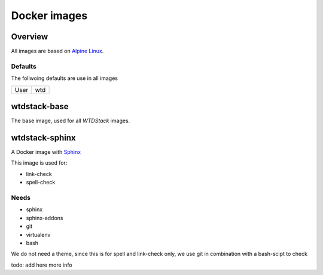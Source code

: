 =============
Docker images
=============

Overview
========

All images are based on `Alpine Linux <http://www.alpinelinux.org/>`_.

Defaults
--------

The follwoing defaults are use in all images

+-----+-----+
|User | wtd |
+-----+-----+

wtdstack-base
=============

The base image, used for all *WTDStack* images.


wtdstack-sphinx
===============

A Docker image with `Sphinx <http://www.sphinx-doc.org/>`_

This image is used for:

- link-check
- spell-check


Needs
-----

- sphinx
- sphinx-addons
- git
- virtualenv
- bash

We do not need a theme, since this is for spell and link-check only, we use git in combination with a bash-scipt
to check

todo: add here more info

